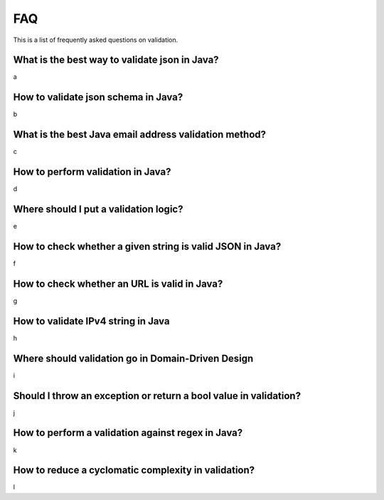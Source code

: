 FAQ
=====

This is a list of frequently asked questions on validation.

What is the best way to validate json in Java?
-------------------------------------------------------------
a

How to validate json schema in Java?
-------------------------------------------------------------
b

What is the best Java email address validation method?
-------------------------------------------------------------
c

How to perform validation in Java?
-------------------------------------------------------------
d

Where should I put a validation logic?
-------------------------------------------------------------
e

How to check whether a given string is valid JSON in Java?
-------------------------------------------------------------
f

How to check whether an URL is valid in Java?
-------------------------------------------------------------
g

How to validate IPv4 string in Java
-------------------------------------------------------------
h

Where should validation go in Domain-Driven Design
-------------------------------------------------------------
i

Should I throw an exception or return a bool value in validation?
---------------------------------------------------------------------
j

How to perform a validation against regex in Java?
-------------------------------------------------------------
k

How to reduce a cyclomatic complexity in validation?
-------------------------------------------------------------
l